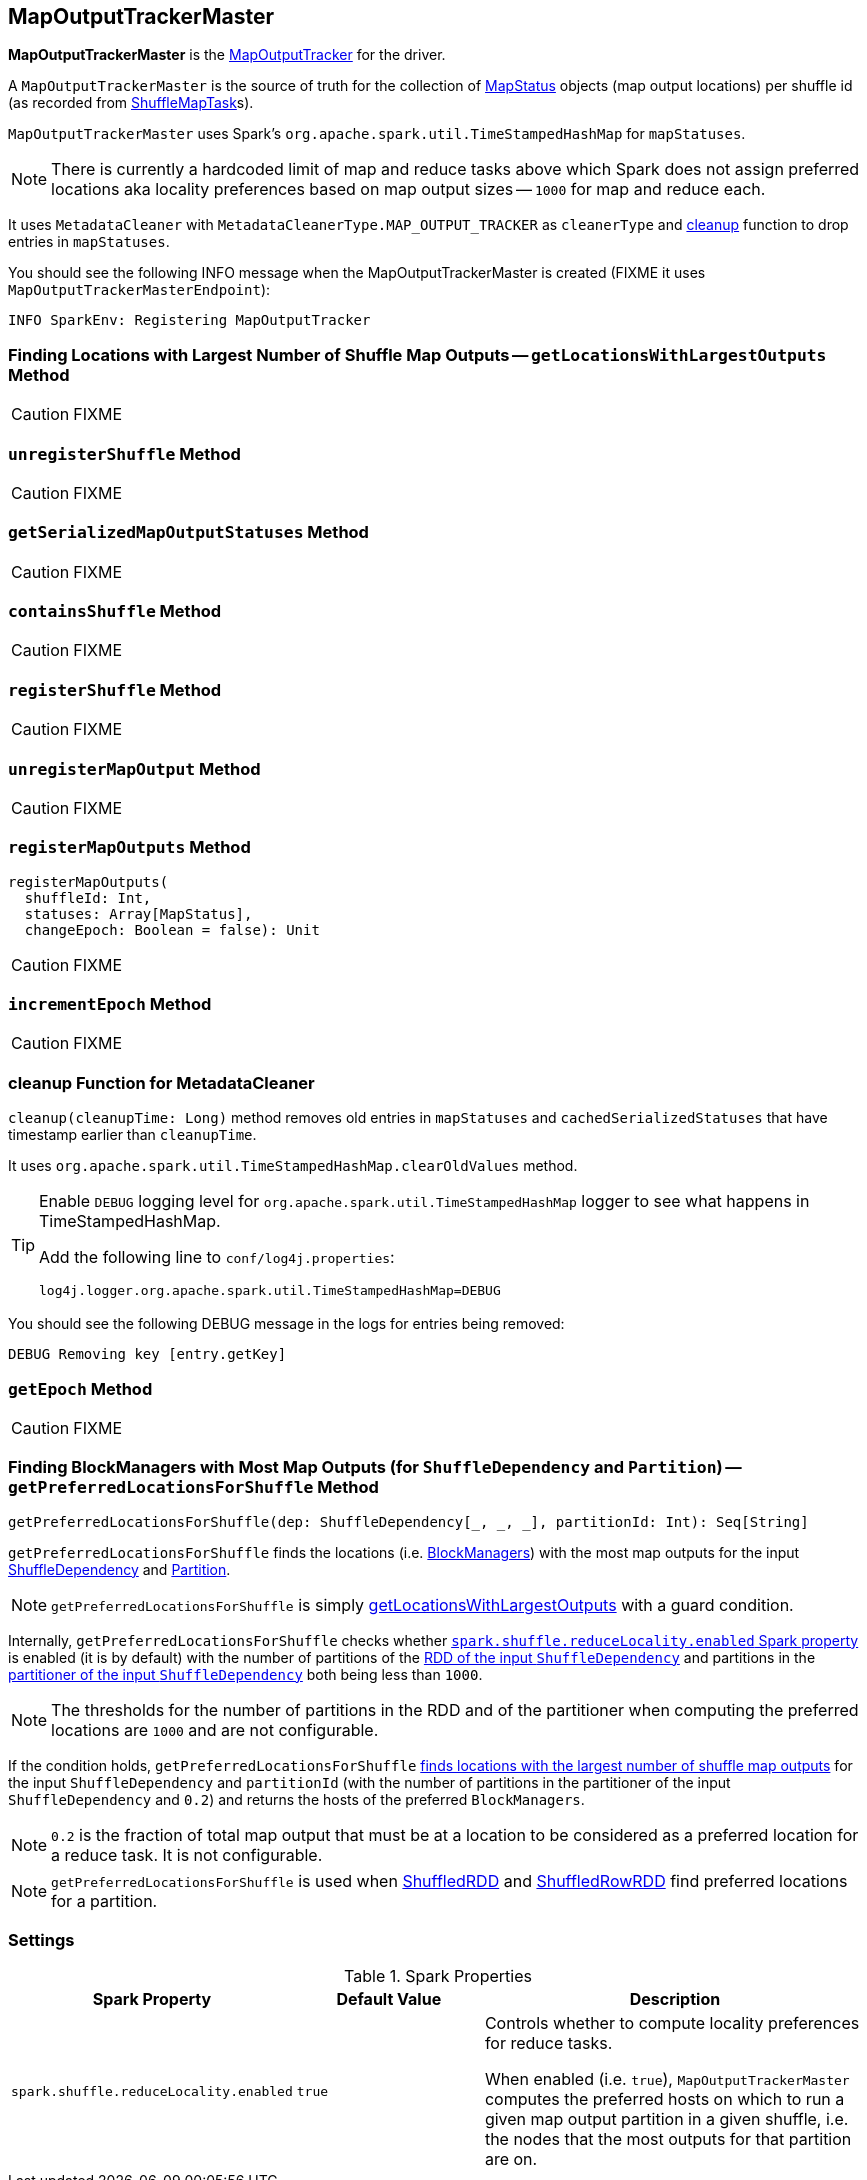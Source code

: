 == [[MapOutputTrackerMaster]] MapOutputTrackerMaster

*MapOutputTrackerMaster* is the link:spark-service-mapoutputtracker.adoc[MapOutputTracker] for the driver.

A `MapOutputTrackerMaster` is the source of truth for the collection of link:spark-MapStatus.adoc[MapStatus] objects (map output locations) per shuffle id (as recorded from link:spark-taskscheduler-ShuffleMapTask.adoc[ShuffleMapTask]s).

`MapOutputTrackerMaster` uses Spark's `org.apache.spark.util.TimeStampedHashMap` for `mapStatuses`.

NOTE: There is currently a hardcoded limit of map and reduce tasks above which Spark does not assign preferred locations aka locality preferences based on map output sizes -- `1000` for map and reduce each.

It uses `MetadataCleaner` with `MetadataCleanerType.MAP_OUTPUT_TRACKER` as `cleanerType` and <<cleanup, cleanup>> function to drop entries in `mapStatuses`.

You should see the following INFO message when the MapOutputTrackerMaster is created (FIXME it uses `MapOutputTrackerMasterEndpoint`):

```
INFO SparkEnv: Registering MapOutputTracker
```

=== [[getLocationsWithLargestOutputs]] Finding Locations with Largest Number of Shuffle Map Outputs -- `getLocationsWithLargestOutputs` Method

CAUTION: FIXME

=== [[unregisterShuffle]] `unregisterShuffle` Method

CAUTION: FIXME

=== [[getSerializedMapOutputStatuses]] `getSerializedMapOutputStatuses` Method

CAUTION: FIXME

=== [[containsShuffle]] `containsShuffle` Method

CAUTION: FIXME

=== [[registerShuffle]] `registerShuffle` Method

CAUTION: FIXME

=== [[unregisterMapOutput]] `unregisterMapOutput` Method

CAUTION: FIXME

=== [[registerMapOutputs]] `registerMapOutputs` Method

[source, scala]
----
registerMapOutputs(
  shuffleId: Int,
  statuses: Array[MapStatus],
  changeEpoch: Boolean = false): Unit
----

CAUTION: FIXME

=== [[incrementEpoch]] `incrementEpoch` Method

CAUTION: FIXME

=== [[cleanup]] cleanup Function for MetadataCleaner

`cleanup(cleanupTime: Long)` method removes old entries in `mapStatuses` and `cachedSerializedStatuses` that have timestamp earlier than `cleanupTime`.

It uses `org.apache.spark.util.TimeStampedHashMap.clearOldValues` method.


[TIP]
====
Enable `DEBUG` logging level for `org.apache.spark.util.TimeStampedHashMap` logger to see what happens in TimeStampedHashMap.

Add the following line to `conf/log4j.properties`:

```
log4j.logger.org.apache.spark.util.TimeStampedHashMap=DEBUG
```
====

You should see the following DEBUG message in the logs for entries being removed:

```
DEBUG Removing key [entry.getKey]
```

=== [[getEpoch]] `getEpoch` Method

CAUTION: FIXME

=== [[getPreferredLocationsForShuffle]] Finding BlockManagers with Most Map Outputs (for `ShuffleDependency` and `Partition`) -- `getPreferredLocationsForShuffle` Method

[source, scala]
----
getPreferredLocationsForShuffle(dep: ShuffleDependency[_, _, _], partitionId: Int): Seq[String]
----

`getPreferredLocationsForShuffle` finds the locations (i.e. link:spark-blockmanager.adoc[BlockManagers]) with the most map outputs for the input link:spark-rdd-ShuffleDependency.adoc[ShuffleDependency] and link:spark-rdd-Partition.adoc[Partition].

NOTE: `getPreferredLocationsForShuffle` is simply <<getLocationsWithLargestOutputs, getLocationsWithLargestOutputs>> with a guard condition.

Internally, `getPreferredLocationsForShuffle` checks whether <<spark_shuffle_reduceLocality_enabled, `spark.shuffle.reduceLocality.enabled` Spark property>> is enabled (it is by default) with the number of partitions of the link:spark-rdd-ShuffleDependency.adoc#rdd[RDD of the input `ShuffleDependency`] and partitions in the link:spark-rdd-ShuffleDependency.adoc#partitioner[partitioner of the input `ShuffleDependency`] both being less than `1000`.

NOTE: The thresholds for the number of partitions in the RDD and of the partitioner when computing the preferred locations are `1000` and are not configurable.

If the condition holds, `getPreferredLocationsForShuffle` <<getLocationsWithLargestOutputs, finds locations with the largest number of shuffle map outputs>> for the input `ShuffleDependency` and `partitionId` (with the number of partitions in the partitioner of the input `ShuffleDependency` and `0.2`) and returns the hosts of the preferred `BlockManagers`.

NOTE: `0.2` is the fraction of total map output that must be at a location to be considered as a preferred location for a reduce task. It is not configurable.

NOTE: `getPreferredLocationsForShuffle` is used when link:spark-rdd-ShuffledRDD.adoc#getPreferredLocations[ShuffledRDD] and link:spark-sql-ShuffledRowRDD.adoc#getPreferredLocations[ShuffledRowRDD] find preferred locations for a partition.

=== [[settings]] Settings

.Spark Properties
[frame="topbot",cols="1,1,2",options="header",width="100%"]
|======================
| Spark Property
| Default Value
| Description

| [[spark_shuffle_reduceLocality_enabled]] `spark.shuffle.reduceLocality.enabled`
| `true`
| Controls whether to compute locality preferences for reduce tasks.

When enabled (i.e. `true`), `MapOutputTrackerMaster` computes the preferred hosts on which to run a given map output partition in a given shuffle, i.e. the nodes that the most outputs for that partition are on.
|======================
